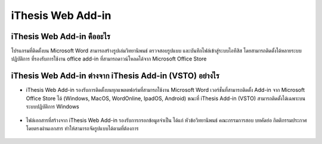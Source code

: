 iThesis Web Add-in
==================

iThesis Web Add-in คืออะไร
-------------------------

โปรแกรมที่ติดตั้งบน Microsoft Word สามารถสร้างรูปเล่มวิทยานิพนธ์ ตรวจสอบรูปแบบ และบันทึกไฟล์เข้าสู่ระบบไอทีสิส โดยสามารถติดตั้งได้หลายระบบปฏิบัติการ ที่รองรับการใช้งาน office add-in ที่สามารถดาวน์โหลดได้จาก Microsoft Office Store ​

.. figure:: /images/web01.png
   :width: 80%
   :align: center


.. figure:: /images/web02.png
   :width: 80%
   :align: center


iThesis Web Add-in ต่างจาก iThesis Add-in (VSTO) อย่างไร
------------------------------------------------------

* iThesis Web Add-in รองรับการติดตั้งบนทุกแพลตฟอร์มที่สามารถใช้งาน Microsoft Word เวอร์ชั่นที่สามารถติดตั้ง Add-in จาก Microsoft Office Store ได้ (Windows, MacOS, WordOnline, IpadOS, Android) ขณะที่ iThesis Add-in (VSTO) สามารถติดตั้งได้เฉพาะบนระบบปฏิบัติการ Windows
  
    .. figure:: /images/web03.png
        :width: 80%
        :align: center


* ไฟล์เอกสารที่สร้างจาก iThesis Web Add-in รองรับการกรอกข้อมูลจำเป็น ได้แก่ หัวข้อวิทยานิพนธ์ คณะกรรมการสอบ บทคัดย่อ กิตติกรรมประกาศ โดยตรงผ่านเอกสาร ทำให้สามารถจัดรูปแบบได้ตามที่ต้องการ​

    .. figure:: /images/web04.png
        :width: 80%
        :align: center